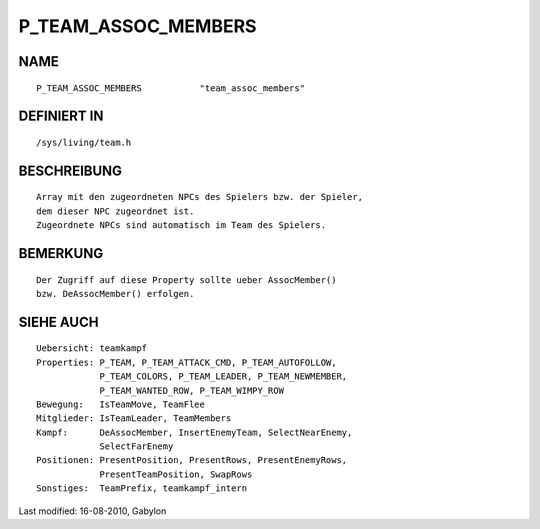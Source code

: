 P_TEAM_ASSOC_MEMBERS
====================

NAME
----
::

	P_TEAM_ASSOC_MEMBERS           "team_assoc_members"

DEFINIERT IN
------------
::

	/sys/living/team.h

BESCHREIBUNG
------------
::

	Array mit den zugeordneten NPCs des Spielers bzw. der Spieler,
	dem dieser NPC zugeordnet ist.
	Zugeordnete NPCs sind automatisch im Team des Spielers.

BEMERKUNG
---------
::

	Der Zugriff auf diese Property sollte ueber AssocMember()
	bzw. DeAssocMember() erfolgen.

SIEHE AUCH
----------
::

        Uebersicht: teamkampf
        Properties: P_TEAM, P_TEAM_ATTACK_CMD, P_TEAM_AUTOFOLLOW,
                    P_TEAM_COLORS, P_TEAM_LEADER, P_TEAM_NEWMEMBER,
                    P_TEAM_WANTED_ROW, P_TEAM_WIMPY_ROW
        Bewegung:   IsTeamMove, TeamFlee
        Mitglieder: IsTeamLeader, TeamMembers
        Kampf:      DeAssocMember, InsertEnemyTeam, SelectNearEnemy,
                    SelectFarEnemy
        Positionen: PresentPosition, PresentRows, PresentEnemyRows,
                    PresentTeamPosition, SwapRows
        Sonstiges:  TeamPrefix, teamkampf_intern


Last modified: 16-08-2010, Gabylon

